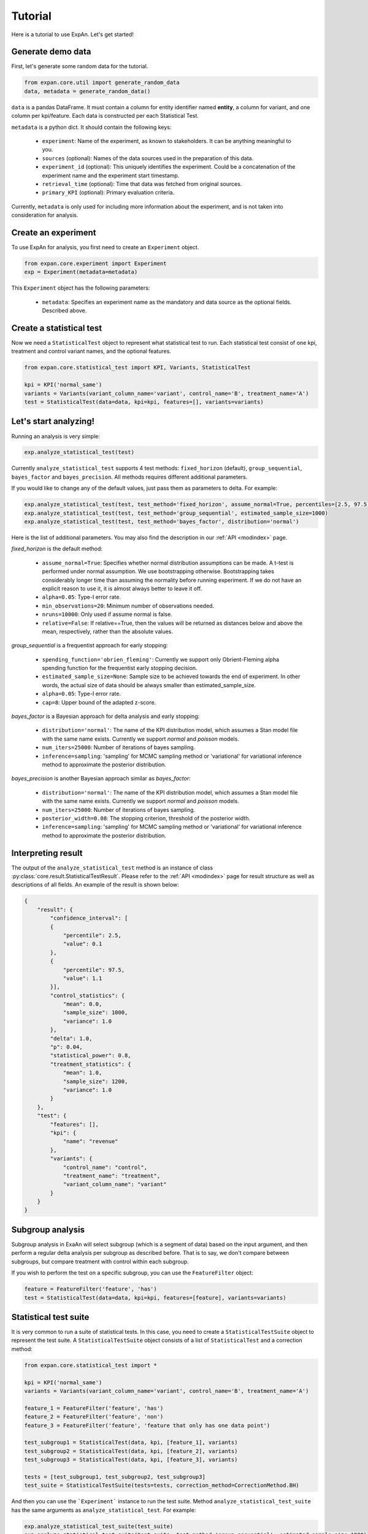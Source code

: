 ===================
Tutorial
===================

Here is a tutorial to use ExpAn. Let's get started!

Generate demo data
----------------------------
First, let's generate some random data for the tutorial.

.. code-block:: python

	from expan.core.util import generate_random_data
	data, metadata = generate_random_data()

``data`` is a pandas DataFrame.
It must contain a column for entity identifier named **entity**,
a column for variant, and one column per kpi/feature. Each data is constructed per each Statistical Test.

``metadata`` is a python dict. It should contain the following keys:

	* ``experiment``: Name of the experiment, as known to stakeholders. It can be anything meaningful to you.
	* ``sources`` (optional): Names of the data sources used in the preparation of this data.
	* ``experiment_id`` (optional): This uniquely identifies the experiment. Could be a concatenation of the experiment name and the experiment start timestamp.
	* ``retrieval_time`` (optional): Time that data was fetched from original sources.
	* ``primary_KPI`` (optional): Primary evaluation criteria.

Currently, ``metadata`` is only used for including more information about the experiment,
and is not taken into consideration for analysis.


Create an experiment
----------------------------------
To use ExpAn for analysis, you first need to create an ``Experiment`` object.

.. code-block:: python

    from expan.core.experiment import Experiment
    exp = Experiment(metadata=metadata)

This ``Experiment`` object has the following parameters:

	* ``metadata``: Specifies an experiment name as the mandatory and data source as the optional fields. Described above.


Create a statistical test
----------------------------------
Now we need a ``StatisticalTest`` object to represent what statistical test to run.
Each statistical test consist of one kpi, treatment and control variant names, and the optional features.

.. code-block:: python

    from expan.core.statistical_test import KPI, Variants, StatisticalTest

    kpi = KPI('normal_same')
    variants = Variants(variant_column_name='variant', control_name='B', treatment_name='A')
    test = StatisticalTest(data=data, kpi=kpi, features=[], variants=variants)


Let's start analyzing!
----------------------------
Running an analysis is very simple:

.. code-block:: python

	exp.analyze_statistical_test(test)

Currently ``analyze_statistical_test`` supports 4 test methods: ``fixed_horizon`` (default), ``group_sequential``, ``bayes_factor`` and ``bayes_precision``.
All methods requires different additional parameters.

If you would like to change any of the default values, just pass them as parameters to delta. For example:

.. code-block:: python

	exp.analyze_statistical_test(test, test_method='fixed_horizon', assume_normal=True, percentiles=[2.5, 97.5])
	exp.analyze_statistical_test(test, test_method='group_sequential', estimated_sample_size=1000)
	exp.analyze_statistical_test(test, test_method='bayes_factor', distribution='normal')

Here is the list of additional parameters.
You may also find the description in our :ref:`API <modindex>` page.

*fixed_horizon* is the default method:

	* ``assume_normal=True``: Specifies whether normal distribution assumptions can be made. A t-test is performed under normal assumption. We use bootstrapping otherwise. Bootstrapping takes considerably longer time than assuming the normality before running experiment. If we do not have an explicit reason to use it, it is almost always better to leave it off.
	* ``alpha=0.05``: Type-I error rate.
	* ``min_observations=20``: Minimum number of observations needed.
	* ``nruns=10000``: Only used if assume normal is false.
	* ``relative=False``: If relative==True, then the values will be returned as distances below and above the mean, respectively, rather than the absolute values.

*group_sequential* is a frequentist approach for early stopping:

	* ``spending_function='obrien_fleming'``: Currently we support only Obrient-Fleming alpha spending function for the frequentist early stopping decision.
	* ``estimated_sample_size=None``: Sample size to be achieved towards the end of experiment. In other words, the actual size of data should be always smaller than estimated_sample_size.
	* ``alpha=0.05``: Type-I error rate.
	* ``cap=8``: Upper bound of the adapted z-score.

*bayes_factor* is a Bayesian approach for delta analysis and early stopping:

	* ``distribution='normal'``: The name of the KPI distribution model, which assumes a Stan model file with the same name exists. Currently we support *normal* and *poisson* models.
	* ``num_iters=25000``: Number of iterations of bayes sampling.
	* ``inference=sampling``: 'sampling' for MCMC sampling method or 'variational' for variational inference method to approximate the posterior distribution.

*bayes_precision* is another Bayesian approach similar as *bayes_factor*:

	* ``distribution='normal'``: The name of the KPI distribution model, which assumes a Stan model file with the same name exists. Currently we support *normal* and *poisson* models.
	* ``num_iters=25000``: Number of iterations of bayes sampling.
	* ``posterior_width=0.08``: The stopping criterion, threshold of the posterior width.
	* ``inference=sampling``: 'sampling' for MCMC sampling method or 'variational' for variational inference method to approximate the posterior distribution.


Interpreting result
-------------------------
The output of the ``analyze_statistical_test`` method is an instance of class :py:class:`core.result.StatisticalTestResult`.
Please refer to the :ref:`API <modindex>` page for result structure as well as descriptions of all fields.
An example of the result is shown below:


.. code-block:: python

    {
        "result": {
            "confidence_interval": [
            {
                "percentile": 2.5,
                "value": 0.1
            },
            {
                "percentile": 97.5,
                "value": 1.1
            }],
            "control_statistics": {
                "mean": 0.0,
                "sample_size": 1000,
                "variance": 1.0
            },
            "delta": 1.0,
            "p": 0.04,
            "statistical_power": 0.8,
            "treatment_statistics": {
                "mean": 1.0,
                "sample_size": 1200,
                "variance": 1.0
            }
        },
        "test": {
            "features": [],
            "kpi": {
                "name": "revenue"
            },
            "variants": {
                "control_name": "control",
                "treatment_name": "treatment",
                "variant_column_name": "variant"
            }
        }
    }


Subgroup analysis
-------------------
Subgroup analysis in ExaAn will select subgroup (which is a segment of data) based on the input argument,
and then perform a regular delta analysis per subgroup as described before.
That is to say, we don't compare between subgroups, but compare treatment with control within each subgroup.

If you wish to perform the test on a specific subgroup,
you can use the ``FeatureFilter`` object:

.. code-block:: python

    feature = FeatureFilter('feature', 'has')
    test = StatisticalTest(data=data, kpi=kpi, features=[feature], variants=variants)


Statistical test suite
----------------------------

It is very common to run a suite of statistical tests.
In this case, you need to create a ``StatisticalTestSuite`` object to represent the test suite.
A ``StatisticalTestSuite`` object consists of a list of ``StatisticalTest`` and a correction method:

.. code-block:: python

	from expan.core.statistical_test import *

	kpi = KPI('normal_same')
	variants = Variants(variant_column_name='variant', control_name='B', treatment_name='A')

	feature_1 = FeatureFilter('feature', 'has')
	feature_2 = FeatureFilter('feature', 'non')
	feature_3 = FeatureFilter('feature', 'feature that only has one data point')

	test_subgroup1 = StatisticalTest(data, kpi, [feature_1], variants)
	test_subgroup2 = StatisticalTest(data, kpi, [feature_2], variants)
	test_subgroup3 = StatisticalTest(data, kpi, [feature_3], variants)

	tests = [test_subgroup1, test_subgroup2, test_subgroup3]
	test_suite = StatisticalTestSuite(tests=tests, correction_method=CorrectionMethod.BH)

And then you can use the ```Experiment``` instance to run the test suite.
Method ``analyze_statistical_test_suite`` has the same arguments as ``analyze_statistical_test``. For example:

.. code-block:: python

	exp.analyze_statistical_test_suite(test_suite)
	exp.analyze_statistical_test_suite(test_suite, test_method='group_sequential', estimated_sample_size=1000)
	exp.analyze_statistical_test_suite(test_suite, test_method='bayes_factor', distribution='normal')


Result of statistical test suite
--------------------------------------

The output of the ``analyze_statistical_test_suite`` method is an instance of class :py:class:`core.result.MultipleTestSuiteResult`.
Please refer to the :ref:`API <modindex>` page for result structure as well as descriptions of all fields.

Following is an example of the analysis result of statistical test suite:

.. code-block:: python

    {
        "correction_method": "BH",
        "results": [
            {
                "test": {
                    "features": [
                        {
                            "column_name": "device_type",
                            "column_value": "desktop"
                        }
                    ],
                    "kpi": {
                        "name": "revenue"
                    },
                    "variants": {
                        "control_name": "control",
                        "treatment_name": "treatment",
                        "variant_column_name": "variant"
                    }
                },
                "result": {
                    "corrected_test_statistics": {
                        "confidence_interval": [
                            {
                                "percentile": 1.0,
                                "value": -0.7
                            },
                            {
                                "percentile": 99.0,
                                "value": 0.7
                            }
                        ],
                        "control_statistics": {
                            "mean": 0.0,
                            "sample_size": 1000,
                            "variance": 1.0
                        },
                        "delta": 1.0,
                        "p": 0.02,
                        "statistical_power": 0.8,
                        "treatment_statistics": {
                            "mean": 1.0,
                            "sample_size": 1200,
                            "variance": 1.0
                        }
                    },
                    "original_test_statistics": {
                        "confidence_interval": [
                            {
                                "percentile": 2.5,
                                "value": 0.1
                            },
                            {
                                "percentile": 97.5,
                                "value": 1.1
                            }
                        ],
                        "control_statistics": {
                            "mean": 0.0,
                            "sample_size": 1000,
                            "variance": 1.0
                        },
                        "delta": 1.0,
                        "p": 0.04,
                        "statistical_power": 0.8,
                        "treatment_statistics": {
                            "mean": 1.0,
                            "sample_size": 1200,
                            "variance": 1.0
                        }
                    }
                }
            },
            {
                "test": {
                    "features": [
                        {
                            "column_name": "device_type",
                            "column_value": "mobile"
                        }
                    ],
                    "kpi": {
                        "name": "revenue"
                    },
                    "variants": {
                        "control_name": "control",
                        "treatment_name": "treatment",
                        "variant_column_name": "variant"
                    }
                },
                "result": {
                    "corrected_test_statistics": {
                        "confidence_interval": [
                            {
                                "percentile": 1.0,
                                "value": -0.7
                            },
                            {
                                "percentile": 99.0,
                                "value": 0.7
                            }
                        ],
                        "control_statistics": {
                            "mean": 0.0,
                            "sample_size": 1000,
                            "variance": 1.0
                        },
                        "delta": 1.0,
                        "p": 0.02,
                        "statistical_power": 0.8,
                        "stop": false,
                        "treatment_statistics": {
                            "mean": 1.0,
                            "sample_size": 1200,
                            "variance": 1.0
                        }
                    },
                    "original_test_statistics": {
                        "confidence_interval": [
                            {
                                "percentile": 2.5,
                                "value": 0.1
                            },
                            {
                                "percentile": 97.5,
                                "value": 1.1
                            }
                        ],
                        "control_statistics": {
                            "mean": 0.0,
                            "sample_size": 1000,
                            "variance": 1.0
                        },
                        "delta": 1.0,
                        "p": 0.04,
                        "statistical_power": 0.8,
                        "stop": true,
                        "treatment_statistics": {
                            "mean": 1.0,
                            "sample_size": 1200,
                            "variance": 1.0
                        }
                    }
                }
            }
        ]
    }


That's it!

For API list and theoretical concepts, please read the next sections.

